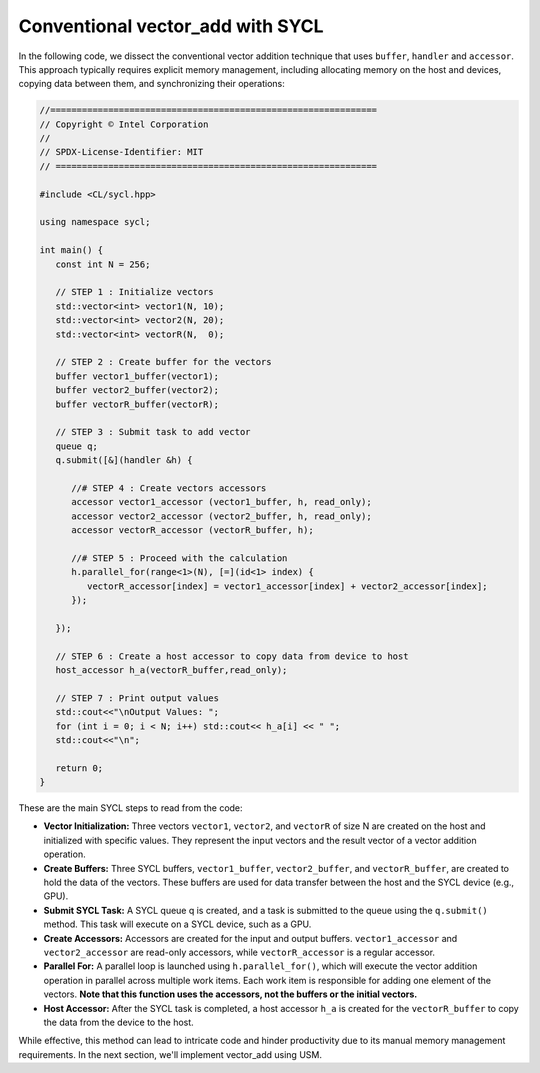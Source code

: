 Conventional vector_add with SYCL
=================================
In the following code, we dissect the conventional vector addition technique that uses ``buffer``, ``handler`` and ``accessor``. This approach typically requires explicit memory management, including allocating memory on the host and devices, copying data between them, and synchronizing their operations:

.. code-block:: cpp

   //==============================================================
   // Copyright © Intel Corporation
   //
   // SPDX-License-Identifier: MIT
   // =============================================================
   
   #include <CL/sycl.hpp>

   using namespace sycl;

   int main() {
      const int N = 256;
      
      // STEP 1 : Initialize vectors
      std::vector<int> vector1(N, 10);
      std::vector<int> vector2(N, 20);
      std::vector<int> vectorR(N,  0);

      // STEP 2 : Create buffer for the vectors 
      buffer vector1_buffer(vector1);
      buffer vector2_buffer(vector2);
      buffer vectorR_buffer(vectorR);
      
      // STEP 3 : Submit task to add vector
      queue q;
      q.submit([&](handler &h) {
         
         //# STEP 4 : Create vectors accessors
         accessor vector1_accessor (vector1_buffer, h, read_only);
         accessor vector2_accessor (vector2_buffer, h, read_only);
         accessor vectorR_accessor (vectorR_buffer, h);
         
         //# STEP 5 : Proceed with the calculation
         h.parallel_for(range<1>(N), [=](id<1> index) {
            vectorR_accessor[index] = vector1_accessor[index] + vector2_accessor[index];
         });
         
      });

      // STEP 6 : Create a host accessor to copy data from device to host
      host_accessor h_a(vectorR_buffer,read_only);

      // STEP 7 : Print output values 
      std::cout<<"\nOutput Values: ";
      for (int i = 0; i < N; i++) std::cout<< h_a[i] << " ";
      std::cout<<"\n";

      return 0;
   }

These are the main SYCL steps to read from the code:

* **Vector Initialization:** Three vectors ``vector1``, ``vector2``, and ``vectorR`` of size N are created on the host and initialized with specific values. They represent the input vectors and the result vector of a vector addition operation.

* **Create Buffers:** Three SYCL buffers, ``vector1_buffer``, ``vector2_buffer``, and ``vectorR_buffer``, are created to hold the data of the vectors. These buffers are used for data transfer between the host and the SYCL device (e.g., GPU).

* **Submit SYCL Task:** A SYCL queue q is created, and a task is submitted to the queue using the ``q.submit()`` method. This task will execute on a SYCL device, such as a GPU.

* **Create Accessors:** Accessors are created for the input and output buffers. ``vector1_accessor`` and ``vector2_accessor`` are read-only accessors, while ``vectorR_accessor`` is a regular accessor.

* **Parallel For:** A parallel loop is launched using ``h.parallel_for()``, which will execute the vector addition operation in parallel across multiple work items. Each work item is responsible for adding one element of the vectors. **Note that this function uses the accessors, not the buffers or the initial vectors.** 

* **Host Accessor:** After the SYCL task is completed, a host accessor ``h_a`` is created for the ``vectorR_buffer`` to copy the data from the device to the host.

While effective, this method can lead to intricate code and hinder productivity due to its manual memory management requirements. In the next section, we'll implement vector_add using USM.
